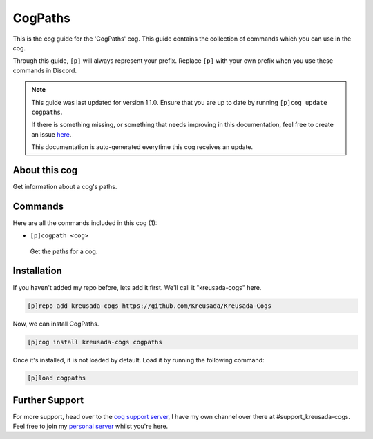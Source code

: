 .. _cogpaths:

========
CogPaths
========

This is the cog guide for the 'CogPaths' cog. This guide
contains the collection of commands which you can use in the cog.

Through this guide, ``[p]`` will always represent your prefix. Replace
``[p]`` with your own prefix when you use these commands in Discord.

.. note::

    This guide was last updated for version 1.1.0. Ensure
    that you are up to date by running ``[p]cog update cogpaths``.

    If there is something missing, or something that needs improving
    in this documentation, feel free to create an issue `here <https://github.com/Kreusada/Kreusada-Cogs/issues>`_.

    This documentation is auto-generated everytime this cog receives an update.

--------------
About this cog
--------------

Get information about a cog's paths.

--------
Commands
--------

Here are all the commands included in this cog (1):

* ``[p]cogpath <cog>``
 Get the paths for a cog.

------------
Installation
------------

If you haven't added my repo before, lets add it first. We'll call it
"kreusada-cogs" here.

.. code-block:: ini

    [p]repo add kreusada-cogs https://github.com/Kreusada/Kreusada-Cogs

Now, we can install CogPaths.

.. code-block:: ini

    [p]cog install kreusada-cogs cogpaths

Once it's installed, it is not loaded by default. Load it by running the following
command:

.. code-block:: ini

    [p]load cogpaths

---------------
Further Support
---------------

For more support, head over to the `cog support server <https://discord.gg/GET4DVk>`_,
I have my own channel over there at #support_kreusada-cogs. Feel free to join my
`personal server <https://discord.gg/JmCFyq7>`_ whilst you're here.
